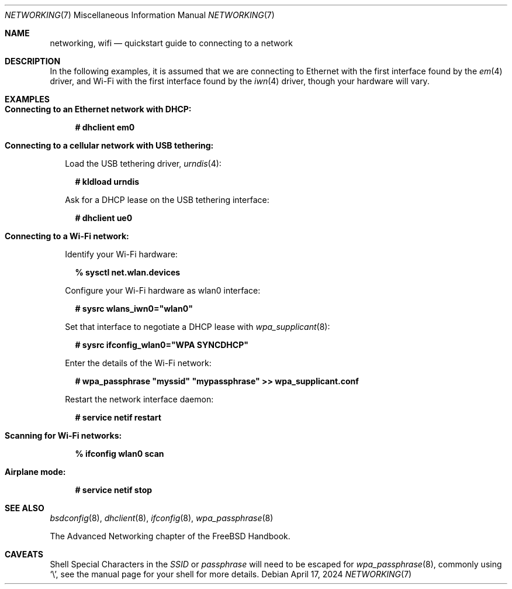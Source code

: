.\"-
.\" SPDX-License-Identifier: BSD-2-Clause
.\"
.\" Copyright (c) 2024 Alexander Ziaee. Ohio.
.\"
.Dd April 17, 2024
.Dt "NETWORKING" 7
.Os
.Sh NAME
.Nm networking ,
.Nm wifi
.Nd quickstart guide to connecting to a network
.Sh DESCRIPTION
In the following examples, it is assumed that we are connecting to Ethernet
with the first interface found by the
.Xr em 4
driver, and Wi-Fi with the first interface found by the
.Xr iwn 4
driver, though your hardware will vary.
.Sh EXAMPLES
.Bl -tag -width 0n
.It Sy Connecting to an Ethernet network with DHCP:
.Bd -literal -offset 2n
.Ic # dhclient em0
.Ed
.It Sy Connecting to a cellular network with USB tethering:
.Pp
Load the USB tethering driver,
.Xr urndis 4 :
.Bd -literal -offset 2n
.Ic # kldload urndis
.Ed
.Pp
Ask for a DHCP lease on the USB tethering interface:
.Bd -literal -offset 2n
.Ic # dhclient ue0
.Ed
.It Sy Connecting to a Wi-Fi network:
.Pp
Identify your Wi-Fi hardware:
.Bd -literal -offset 2n
.Ic % sysctl net.wlan.devices
.Ed
.Pp
Configure your Wi-Fi hardware as wlan0 interface:
.Ed
.Bd -literal -offset 2n
.Ic # sysrc wlans_iwn0="wlan0"
.Ed
.Pp
Set that interface to negotiate a DHCP lease with
.Xr wpa_supplicant 8 :
.Bd -literal -offset 2n
.Ic # sysrc ifconfig_wlan0="WPA SYNCDHCP"
.Ed
.Pp
Enter the details of the Wi-Fi network:
.Bd -literal -offset 2n
.Ic # wpa_passphrase \(dqmyssid\(dq \(dqmypassphrase\(dq >> wpa_supplicant.conf
.Ed
.Pp
Restart the network interface daemon:
.Bd -literal -offset 2n
.Ic # service netif restart
.Ed
.Pp
.It Sy Scanning for Wi-Fi networks:
.Bd -literal -offset 2n
.Ic % ifconfig wlan0 scan
.Ed
.It Sy Airplane mode:
.Bd -literal -offset 2n
.Ic # service netif stop
.Ed
.El
.Sh SEE ALSO
.Xr bsdconfig 8 ,
.Xr dhclient 8 ,
.Xr ifconfig 8 ,
.Xr wpa_passphrase 8
.Pp
The Advanced Networking chapter of the
.Fx
Handbook.
.Sh CAVEATS
Shell Special Characters in the
.Ar SSID
or
.Ar passphrase
will need to be escaped for
.Xr wpa_passphrase 8 ,
commonly using
.Ql \e ,
see the manual page for your shell for more details.

